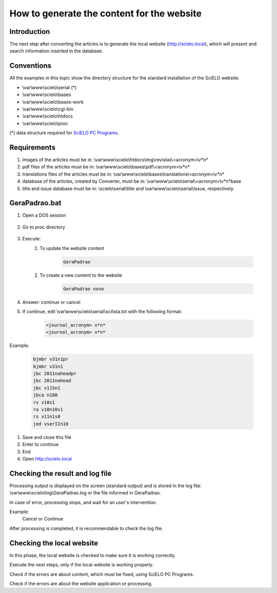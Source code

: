 ===========================================
How to generate the content for the website
===========================================

Introduction
============

The next step after converting the articles is to generate the local website (http://scielo.local), which will present and search information inserted in the database.


Conventions
===========

All the examples in this topic show the directory structure for the standard 
installation of the SciELO website: 

* \\var\\www\\scielo\\serial (*) 

* \\var\\www\\scielo\\bases 
* \\var\\www\\scielo\\bases-work 
* \\var\\www\\scielo\\cgi-bin 
* \\var\\www\\scielo\\htdocs 
* \\var\\www\\scielo\\proc 

(*) data structure required for `SciELO PC Programs </projects/scielo-pc-programs/en/latest/>`_.  

Requirements
============

#. images of the articles must be in: \\var\\www\\scielo\\htdocs\\img\\revistas\\<acronym>\\v*n*
#. pdf files of the articles must be in: \\var\\www\\scielo\\bases\\pdf\\<acronym>\\v*n*
#. translations files of the articles must be in: \\var\\www\\scielo\\bases\\translations\\<acronym>\\v*n*
#. database of the articles, created by Converter, must be in: \\var\\www\\scielo\\serial\\<acronym>\\v*n*\base
#. title and issue database must be in: \\scielo\\serial\\title and \\var\\www\\scielo\\serial\\issue, respectively.


GeraPadrao.bat
==============

#. Open a DOS session

    .. image:: img/en/gerapadrao_dossession.png

#. Go to proc directory

    .. image:: img/en/gerapadrao_changedir.png

#. Execute:
    1. To update the website content

        .. code-block:: text

            GeraPadrao


        .. image:: img/en/gerapadrao_command.png

    2. To create a new content to the website


        .. code-block:: text

            GeraPadrao novo


        .. image:: img/en/gerapadrao_command_novo.png


#. Answer: continue or cancel


#. If continue, edit \\var\\www\\scielo\\serial\\scilista.txt with the following format: 

    .. code-block:: text
        
        <journal_acronym> v*n*
        <journal_acronym> v*n*


Example:

    .. code-block:: text

        bjmbr v31n1pr
        bjmbr v31n1
        jbc 2011naheadpr
        jbc 2011nahead
        jbc v115n1
        jbca n100
        rv v10s1
        ra v10n10s1
        rs v11n1s0
        jed vserIIn10


#. Save and close this file
#. Enter to continue
#. End
#. Open http://scielo.local


Checking the result and log file
================================

Processing output is displayed on the screen (standard output) and is stored in the log file: \\var\\www\\scielo\\log\\GeraPadrao.log or the file informed in GeraPadrao.

In case of error, processing stops, and wait for an user's intervention.
 
Example: 
    Cancel or Continue 

After processing is completed, it is recommendable to check the log file.


Checking the local website 
==========================

In this phase, the local website is checked to make sure it is working correctly. 

Execute the next steps, only if the local website is working properly.

Check if the errors are about content, which must be fixed, using SciELO PC Programs.

Check if the errors are about the website application or processing.

